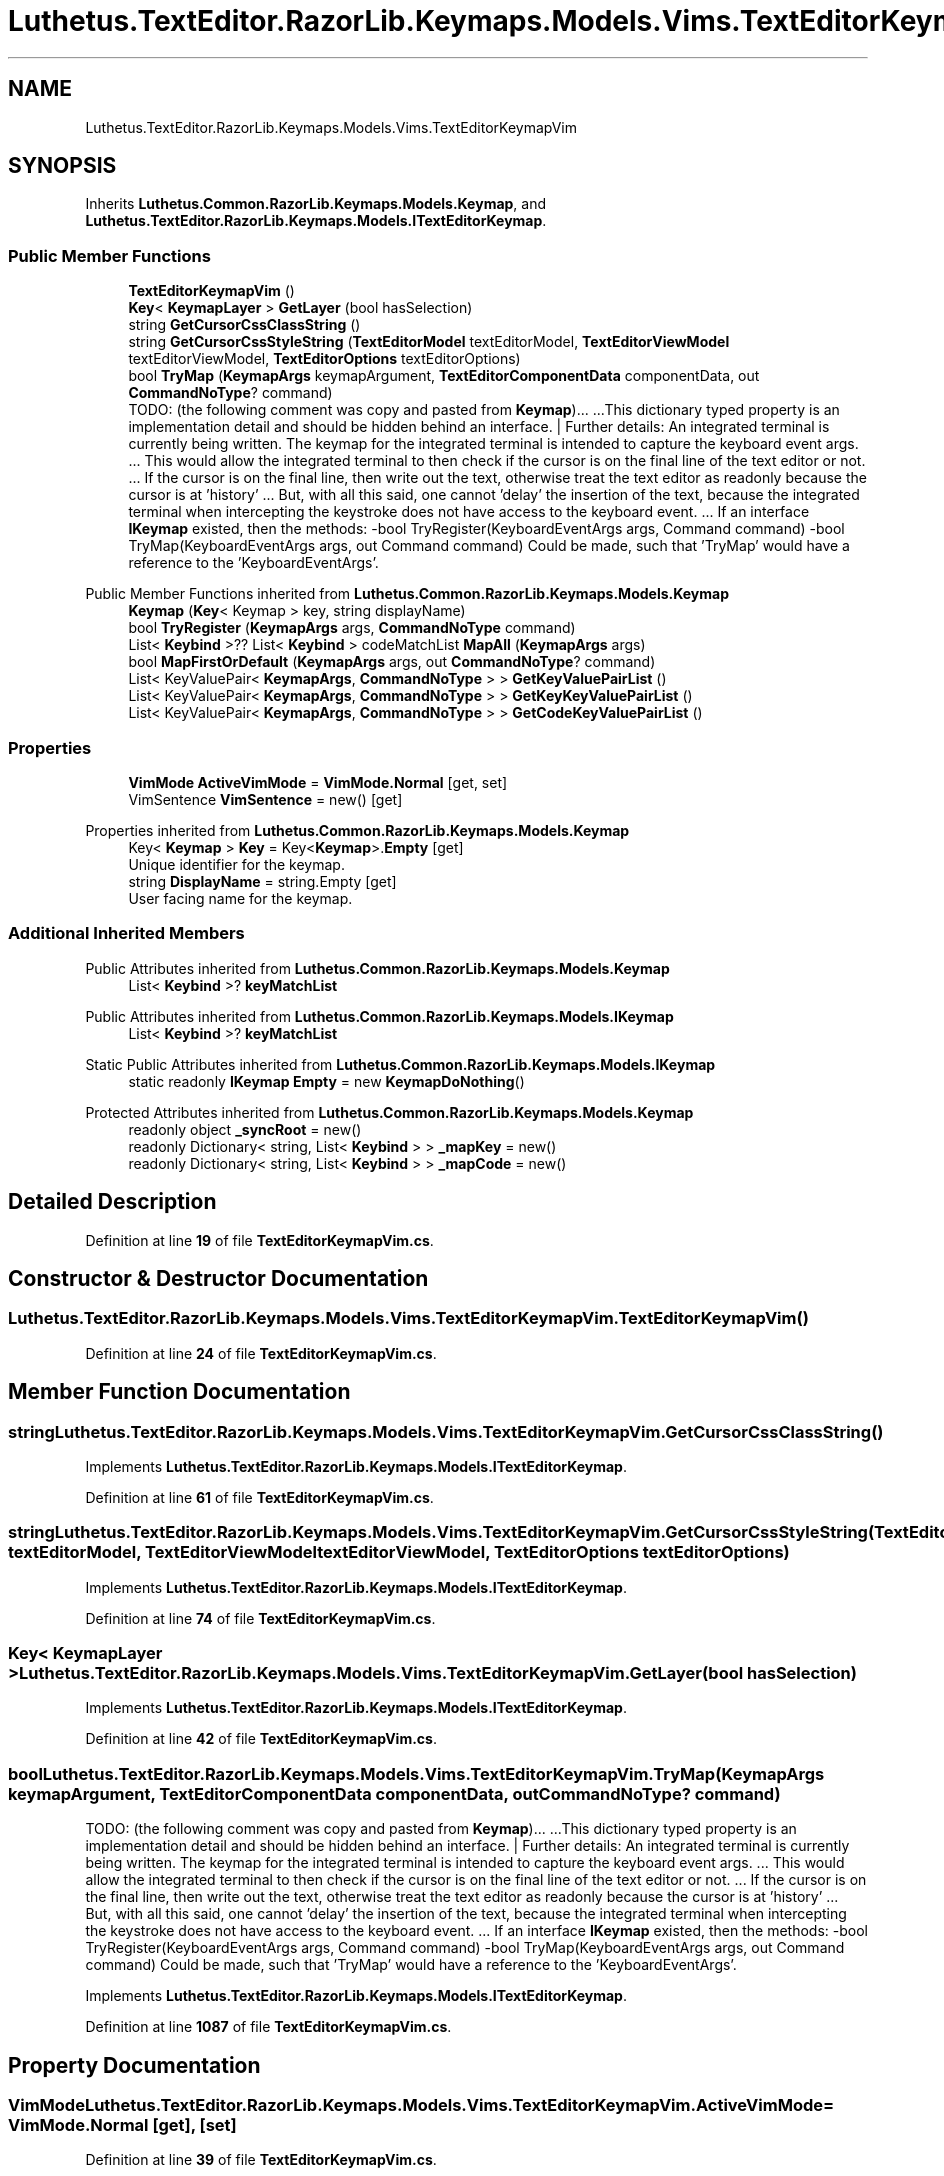 .TH "Luthetus.TextEditor.RazorLib.Keymaps.Models.Vims.TextEditorKeymapVim" 3 "Version 1.0.0" "Luthetus.Ide" \" -*- nroff -*-
.ad l
.nh
.SH NAME
Luthetus.TextEditor.RazorLib.Keymaps.Models.Vims.TextEditorKeymapVim
.SH SYNOPSIS
.br
.PP
.PP
Inherits \fBLuthetus\&.Common\&.RazorLib\&.Keymaps\&.Models\&.Keymap\fP, and \fBLuthetus\&.TextEditor\&.RazorLib\&.Keymaps\&.Models\&.ITextEditorKeymap\fP\&.
.SS "Public Member Functions"

.in +1c
.ti -1c
.RI "\fBTextEditorKeymapVim\fP ()"
.br
.ti -1c
.RI "\fBKey\fP< \fBKeymapLayer\fP > \fBGetLayer\fP (bool hasSelection)"
.br
.ti -1c
.RI "string \fBGetCursorCssClassString\fP ()"
.br
.ti -1c
.RI "string \fBGetCursorCssStyleString\fP (\fBTextEditorModel\fP textEditorModel, \fBTextEditorViewModel\fP textEditorViewModel, \fBTextEditorOptions\fP textEditorOptions)"
.br
.ti -1c
.RI "bool \fBTryMap\fP (\fBKeymapArgs\fP keymapArgument, \fBTextEditorComponentData\fP componentData, out \fBCommandNoType\fP? command)"
.br
.RI "TODO: (the following comment was copy and pasted from \fBKeymap\fP)\&.\&.\&. \&.\&.\&.This dictionary typed property is an implementation detail and should be hidden behind an interface\&. | Further details: An integrated terminal is currently being written\&. The keymap for the integrated terminal is intended to capture the keyboard event args\&. \&.\&.\&. This would allow the integrated terminal to then check if the cursor is on the final line of the text editor or not\&. \&.\&.\&. If the cursor is on the final line, then write out the text, otherwise treat the text editor as readonly because the cursor is at 'history' \&.\&.\&. But, with all this said, one cannot 'delay' the insertion of the text, because the integrated terminal when intercepting the keystroke does not have access to the keyboard event\&. \&.\&.\&. If an interface \fBIKeymap\fP existed, then the methods: -bool TryRegister(KeyboardEventArgs args, Command command) -bool TryMap(KeyboardEventArgs args, out Command command) Could be made, such that 'TryMap' would have a reference to the 'KeyboardEventArgs'\&. "
.in -1c

Public Member Functions inherited from \fBLuthetus\&.Common\&.RazorLib\&.Keymaps\&.Models\&.Keymap\fP
.in +1c
.ti -1c
.RI "\fBKeymap\fP (\fBKey\fP< Keymap > key, string displayName)"
.br
.ti -1c
.RI "bool \fBTryRegister\fP (\fBKeymapArgs\fP args, \fBCommandNoType\fP command)"
.br
.ti -1c
.RI "List< \fBKeybind\fP >?? List< \fBKeybind\fP > codeMatchList \fBMapAll\fP (\fBKeymapArgs\fP args)"
.br
.ti -1c
.RI "bool \fBMapFirstOrDefault\fP (\fBKeymapArgs\fP args, out \fBCommandNoType\fP? command)"
.br
.ti -1c
.RI "List< KeyValuePair< \fBKeymapArgs\fP, \fBCommandNoType\fP > > \fBGetKeyValuePairList\fP ()"
.br
.ti -1c
.RI "List< KeyValuePair< \fBKeymapArgs\fP, \fBCommandNoType\fP > > \fBGetKeyKeyValuePairList\fP ()"
.br
.ti -1c
.RI "List< KeyValuePair< \fBKeymapArgs\fP, \fBCommandNoType\fP > > \fBGetCodeKeyValuePairList\fP ()"
.br
.in -1c
.SS "Properties"

.in +1c
.ti -1c
.RI "\fBVimMode\fP \fBActiveVimMode\fP = \fBVimMode\&.Normal\fP\fR [get, set]\fP"
.br
.ti -1c
.RI "VimSentence \fBVimSentence\fP = new()\fR [get]\fP"
.br
.in -1c

Properties inherited from \fBLuthetus\&.Common\&.RazorLib\&.Keymaps\&.Models\&.Keymap\fP
.in +1c
.ti -1c
.RI "Key< \fBKeymap\fP > \fBKey\fP = Key<\fBKeymap\fP>\&.\fBEmpty\fP\fR [get]\fP"
.br
.RI "Unique identifier for the keymap\&. "
.ti -1c
.RI "string \fBDisplayName\fP = string\&.Empty\fR [get]\fP"
.br
.RI "User facing name for the keymap\&. "
.in -1c
.SS "Additional Inherited Members"


Public Attributes inherited from \fBLuthetus\&.Common\&.RazorLib\&.Keymaps\&.Models\&.Keymap\fP
.in +1c
.ti -1c
.RI "List< \fBKeybind\fP >? \fBkeyMatchList\fP"
.br
.in -1c

Public Attributes inherited from \fBLuthetus\&.Common\&.RazorLib\&.Keymaps\&.Models\&.IKeymap\fP
.in +1c
.ti -1c
.RI "List< \fBKeybind\fP >? \fBkeyMatchList\fP"
.br
.in -1c

Static Public Attributes inherited from \fBLuthetus\&.Common\&.RazorLib\&.Keymaps\&.Models\&.IKeymap\fP
.in +1c
.ti -1c
.RI "static readonly \fBIKeymap\fP \fBEmpty\fP = new \fBKeymapDoNothing\fP()"
.br
.in -1c

Protected Attributes inherited from \fBLuthetus\&.Common\&.RazorLib\&.Keymaps\&.Models\&.Keymap\fP
.in +1c
.ti -1c
.RI "readonly object \fB_syncRoot\fP = new()"
.br
.ti -1c
.RI "readonly Dictionary< string, List< \fBKeybind\fP > > \fB_mapKey\fP = new()"
.br
.ti -1c
.RI "readonly Dictionary< string, List< \fBKeybind\fP > > \fB_mapCode\fP = new()"
.br
.in -1c
.SH "Detailed Description"
.PP 
Definition at line \fB19\fP of file \fBTextEditorKeymapVim\&.cs\fP\&.
.SH "Constructor & Destructor Documentation"
.PP 
.SS "Luthetus\&.TextEditor\&.RazorLib\&.Keymaps\&.Models\&.Vims\&.TextEditorKeymapVim\&.TextEditorKeymapVim ()"

.PP
Definition at line \fB24\fP of file \fBTextEditorKeymapVim\&.cs\fP\&.
.SH "Member Function Documentation"
.PP 
.SS "string Luthetus\&.TextEditor\&.RazorLib\&.Keymaps\&.Models\&.Vims\&.TextEditorKeymapVim\&.GetCursorCssClassString ()"

.PP
Implements \fBLuthetus\&.TextEditor\&.RazorLib\&.Keymaps\&.Models\&.ITextEditorKeymap\fP\&.
.PP
Definition at line \fB61\fP of file \fBTextEditorKeymapVim\&.cs\fP\&.
.SS "string Luthetus\&.TextEditor\&.RazorLib\&.Keymaps\&.Models\&.Vims\&.TextEditorKeymapVim\&.GetCursorCssStyleString (\fBTextEditorModel\fP textEditorModel, \fBTextEditorViewModel\fP textEditorViewModel, \fBTextEditorOptions\fP textEditorOptions)"

.PP
Implements \fBLuthetus\&.TextEditor\&.RazorLib\&.Keymaps\&.Models\&.ITextEditorKeymap\fP\&.
.PP
Definition at line \fB74\fP of file \fBTextEditorKeymapVim\&.cs\fP\&.
.SS "\fBKey\fP< \fBKeymapLayer\fP > Luthetus\&.TextEditor\&.RazorLib\&.Keymaps\&.Models\&.Vims\&.TextEditorKeymapVim\&.GetLayer (bool hasSelection)"

.PP
Implements \fBLuthetus\&.TextEditor\&.RazorLib\&.Keymaps\&.Models\&.ITextEditorKeymap\fP\&.
.PP
Definition at line \fB42\fP of file \fBTextEditorKeymapVim\&.cs\fP\&.
.SS "bool Luthetus\&.TextEditor\&.RazorLib\&.Keymaps\&.Models\&.Vims\&.TextEditorKeymapVim\&.TryMap (\fBKeymapArgs\fP keymapArgument, \fBTextEditorComponentData\fP componentData, out \fBCommandNoType\fP? command)"

.PP
TODO: (the following comment was copy and pasted from \fBKeymap\fP)\&.\&.\&. \&.\&.\&.This dictionary typed property is an implementation detail and should be hidden behind an interface\&. | Further details: An integrated terminal is currently being written\&. The keymap for the integrated terminal is intended to capture the keyboard event args\&. \&.\&.\&. This would allow the integrated terminal to then check if the cursor is on the final line of the text editor or not\&. \&.\&.\&. If the cursor is on the final line, then write out the text, otherwise treat the text editor as readonly because the cursor is at 'history' \&.\&.\&. But, with all this said, one cannot 'delay' the insertion of the text, because the integrated terminal when intercepting the keystroke does not have access to the keyboard event\&. \&.\&.\&. If an interface \fBIKeymap\fP existed, then the methods: -bool TryRegister(KeyboardEventArgs args, Command command) -bool TryMap(KeyboardEventArgs args, out Command command) Could be made, such that 'TryMap' would have a reference to the 'KeyboardEventArgs'\&. 
.PP
Implements \fBLuthetus\&.TextEditor\&.RazorLib\&.Keymaps\&.Models\&.ITextEditorKeymap\fP\&.
.PP
Definition at line \fB1087\fP of file \fBTextEditorKeymapVim\&.cs\fP\&.
.SH "Property Documentation"
.PP 
.SS "\fBVimMode\fP Luthetus\&.TextEditor\&.RazorLib\&.Keymaps\&.Models\&.Vims\&.TextEditorKeymapVim\&.ActiveVimMode = \fBVimMode\&.Normal\fP\fR [get]\fP, \fR [set]\fP"

.PP
Definition at line \fB39\fP of file \fBTextEditorKeymapVim\&.cs\fP\&.
.SS "VimSentence Luthetus\&.TextEditor\&.RazorLib\&.Keymaps\&.Models\&.Vims\&.TextEditorKeymapVim\&.VimSentence = new()\fR [get]\fP"

.PP
Definition at line \fB40\fP of file \fBTextEditorKeymapVim\&.cs\fP\&.

.SH "Author"
.PP 
Generated automatically by Doxygen for Luthetus\&.Ide from the source code\&.
